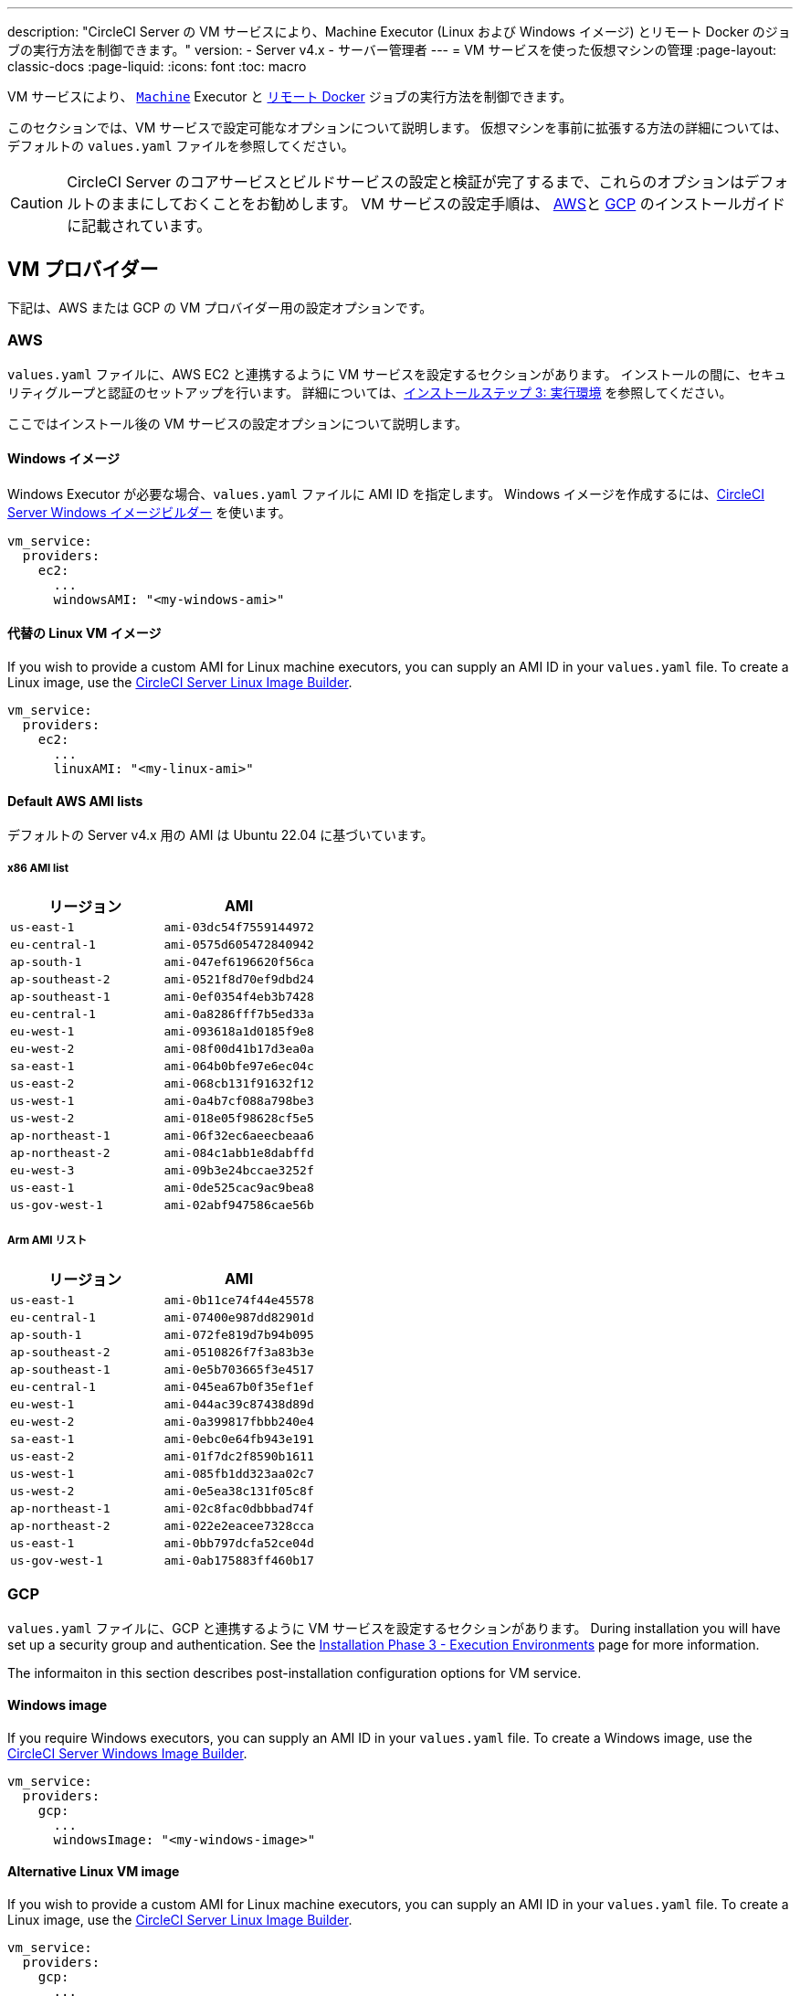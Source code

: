 ---

description: "CircleCI Server の VM サービスにより、Machine Executor (Linux および Windows イメージ) とリモート Docker のジョブの実行方法を制御できます。"
version:
- Server v4.x
- サーバー管理者
---
= VM サービスを使った仮想マシンの管理
:page-layout: classic-docs
:page-liquid:
:icons: font
:toc: macro

:toc-title:

VM サービスにより、 https://circleci.com/docs/ja/configuration-reference/#machine[`Machine`] Executor と https://circleci.com/docs/ja/building-docker-images[リモート Docker] ジョブの実行方法を制御できます。

このセクションでは、VM サービスで設定可能なオプションについて説明します。 仮想マシンを事前に拡張する方法の詳細については、デフォルトの `values.yaml` ファイルを参照してください。

toc::[]

CAUTION: CircleCI Server のコアサービスとビルドサービスの設定と検証が完了するまで、これらのオプションはデフォルトのままにしておくことをお勧めします。 VM サービスの設定手順は、 link:/docs/server/installation/phase-3-execution-environments/#aws-vm-service[AWS]と link:/docs/server/installation/phase-3-execution-environments/#gcp-authentication[GCP] のインストールガイドに記載されています。

[#vm-provider]
== VM プロバイダー

下記は、AWS または GCP の VM プロバイダー用の設定オプションです。

[#aws]
=== AWS

`values.yaml` ファイルに、AWS EC2 と連携するように VM サービスを設定するセクションがあります。 インストールの間に、セキュリティグループと認証のセットアップを行います。 詳細については、link:/docs/server/installation/phase-3-execution-environments/#aws-vm-service[インストールステップ 3: 実行環境] を参照してください。

ここではインストール後の VM サービスの設定オプションについて説明します。

[#windows-image-aws]
==== Windows イメージ

Windows Executor が必要な場合、`values.yaml` ファイルに AMI ID を指定します。 Windows イメージを作成するには、link:https://github.com/CircleCI-Public/circleci-server-windows-image-builder[CircleCI Server Windows イメージビルダー] を使います。

[source,yaml]
----
vm_service:
  providers:
    ec2:
      ...
      windowsAMI: "<my-windows-ami>"
----

[#linux-image-aws]
==== 代替の Linux VM イメージ

If you wish to provide a custom AMI for Linux machine executors, you can supply an AMI ID in your `values.yaml` file. To create a Linux image, use the link:https://github.com/CircleCI-Public/circleci-server-linux-image-builder[CircleCI Server Linux Image Builder].

[source,yaml]
----
vm_service:
  providers:
    ec2:
      ...
      linuxAMI: "<my-linux-ami>"
----

[#default-aws-ami-lists]
==== Default AWS AMI lists

デフォルトの Server v4.x 用の AMI は Ubuntu 22.04 に基づいています。

[#x86-ami-list]
===== x86 AMI list

[.table.table-striped]
[cols=2*, options="header", stripes=even]
|===
|リージョン
|AMI

|`us-east-1`
|`ami-03dc54f7559144972`

|`eu-central-1`
|`ami-0575d605472840942`

|`ap-south-1`
|`ami-047ef6196620f56ca`

|`ap-southeast-2`
|`ami-0521f8d70ef9dbd24`

|`ap-southeast-1`
|`ami-0ef0354f4eb3b7428`

|`eu-central-1`
|`ami-0a8286fff7b5ed33a`

|`eu-west-1`
|`ami-093618a1d0185f9e8`

|`eu-west-2`
|`ami-08f00d41b17d3ea0a`

|`sa-east-1`
|`ami-064b0bfe97e6ec04c`

|`us-east-2`
|`ami-068cb131f91632f12`

|`us-west-1`
|`ami-0a4b7cf088a798be3`

|`us-west-2`
|`ami-018e05f98628cf5e5`

|`ap-northeast-1`
|`ami-06f32ec6aeecbeaa6`

|`ap-northeast-2`
|`ami-084c1abb1e8dabffd`

|`eu-west-3`
|`ami-09b3e24bccae3252f`

|`us-east-1`
|`ami-0de525cac9ac9bea8`

|`us-gov-west-1`
|`ami-02abf947586cae56b`
|===

[#arm-ami-list]
===== Arm AMI リスト

[.table.table-striped]
[cols=2*, options="header", stripes=even]
|===
|リージョン
|AMI

|`us-east-1`
|`ami-0b11ce74f44e45578`

|`eu-central-1`
|`ami-07400e987dd82901d`

|`ap-south-1`
|`ami-072fe819d7b94b095`

|`ap-southeast-2`
|`ami-0510826f7f3a83b3e`

|`ap-southeast-1`
|`ami-0e5b703665f3e4517`

|`eu-central-1`
|`ami-045ea67b0f35ef1ef`

|`eu-west-1`
|`ami-044ac39c87438d89d`

|`eu-west-2`
|`ami-0a399817fbbb240e4`

|`sa-east-1`
|`ami-0ebc0e64fb943e191`

|`us-east-2`
|`ami-01f7dc2f8590b1611`

|`us-west-1`
|`ami-085fb1dd323aa02c7`

|`us-west-2`
|`ami-0e5ea38c131f05c8f`

|`ap-northeast-1`
|`ami-02c8fac0dbbbad74f`

|`ap-northeast-2`
|`ami-022e2eacee7328cca`

|`us-east-1`
|`ami-0bb797dcfa52ce04d`

|`us-gov-west-1`
|`ami-0ab175883ff460b17`
|===

[#gcp]
=== GCP

`values.yaml` ファイルに、GCP と連携するように VM サービスを設定するセクションがあります。 During installation you will have set up a security group and authentication. See the link:/docs/server/installation/phase-3-execution-environments/#aws-vm-service[Installation Phase 3 - Execution Environments] page for more information.

The informaiton in this section describes post-installation configuration options for VM service.

[#windows-image-gcp]
==== Windows image

If you require Windows executors, you can supply an AMI ID in your `values.yaml` file. To create a Windows image, use the link:https://github.com/CircleCI-Public/circleci-server-windows-image-builder[CircleCI Server Windows Image Builder].

[source,yaml]
----
vm_service:
  providers:
    gcp:
      ...
      windowsImage: "<my-windows-image>"
----

[#linux-image-gcp]
==== Alternative Linux VM image

If you wish to provide a custom AMI for Linux machine executors, you can supply an AMI ID in your `values.yaml` file. To create a Linux image, use the link:https://github.com/CircleCI-Public/circleci-server-linux-image-builder[CircleCI Server Linux Image Builder].

[source,yaml]
----
vm_service:
  providers:
    gcp:
      ...
      linuxImage: "<my-linux-image>"
----

[#instance-preallocation]
== Instance preallocation

WARNING: https://circleci.com/docs/docker-layer-caching/[Docker レイヤーキャッシュ (DLC)] を使用する場合、VM サービスインスタンスをオンデマンドでスピンアップする必要があります。 これを実現する方法は 2 つあります。 **1 つは**、事前割り当てインスタンスを使用中にする、**もう 1 つは**、リモート Docker と `マシン` 用の事前割り当てインスタンスのフィールドの両方を 0 に設定することです。

CAUTION: 事前割り当てインスタンスを使用する場合、インスタンスが動作不可能状態にならないように、それらのインスタンスを 1 日に 1 回切り替えるように cron ジョブがスケジュールされていることに注意してください。

To configure server to keep instances preallocated, use the keys shown in the following `values.yaml` examples:

NOTE: For a full list of options, see the link:/docs/server/installation/installation-reference/#all-values-yaml-options[Installation Reference] page.

[source,yaml]
----
vm_scaler:
  # -- Number of replicas to deploy for the vm-scaler deployment.
  replicas: 1
  # -- Configuration options for, and numbers of, prescaled instances for remote Docker jobs.
  prescaled:
    - type: l1.medium
      image: docker-default
      docker-engine: true # remote Docker environment
      cron: ""
      count: 2
----

[source,yaml]
----
vm_scaler:
  # -- Number of replicas to deploy for the vm-scaler deployment.
  replicas: 1
  # -- Configuration options for, and numbers of, prescaled instances for remote Docker jobs.
  prescaled:
    - type: l1.medium
      image: default
      docker-engine: false # machine execution environment
      cron: ""
      count: 2
----

[#apply-changes]
== Apply changes

`values.yaml` ファイルへの変更を適用します。

[source,shell,subs=attributes+]
----
namespace=<your-namespace>
helm upgrade circleci-server oci://cciserver.azurecr.io/circleci-server -n $namespace --version {serverversion4} -f <path-to-values.yaml>
----